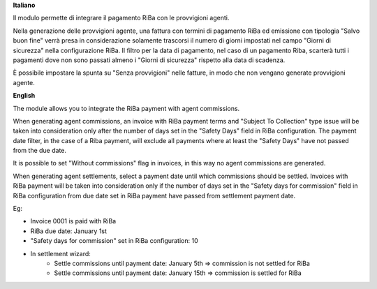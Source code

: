 **Italiano**

Il modulo permette di integrare il pagamento RiBa con le provvigioni agenti.

Nella generazione delle provvigioni agente, una fattura con termini di pagamento
RiBa ed emissione con tipologia "Salvo buon fine" verrà presa in considerazione
solamente trascorsi il numero di giorni impostati nel campo "Giorni di sicurezza"
nella configurazione RiBa.
Il filtro per la data di pagamento, nel caso di un pagamento Riba, scarterà tutti
i pagamenti dove non sono passati almeno i "Giorni di sicurezza" rispetto alla
data di scadenza.

È possibile impostare la spunta su "Senza provvigioni" nelle fatture, in modo
che non vengano generate provvigioni agente.

**English**

The module allows you to integrate the RiBa payment with agent commissions.

When generating agent commissions, an invoice with RiBa
payment terms and "Subject To Collection" type issue will be taken
into consideration only after the number of days set in the "Safety Days" field
in RiBa configuration.
The payment date filter, in the case of a Riba payment, will exclude all payments
where at least the "Safety Days" have not passed from the due date.

It is possible to set "Without commissions" flag in invoices, in this way
no agent commissions are generated.

When generating agent settlements, select a payment date until which commissions should be settled.
Invoices with RiBa payment will be taken into consideration only if the number of days set in the "Safety days for commission" field in RiBa configuration from due date set in RiBa payment have passed from settlement payment date.


Eg:

- Invoice 0001 is paid with RiBa
- RiBa due date: January 1st
- "Safety days for commission" set in RiBa configuration: 10
- In settlement wizard:
    - Settle commissions until payment date: January 5th => commission is not settled for RiBa
    - Settle commissions until payment date: January 15th => commission is settled for RiBa
